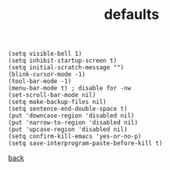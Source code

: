 #+title: defaults
#+options: ^:nil num:nil author:nil email:nil creator:nil timestamp:nil toc:nil
#+options: html-postamble:nil
#+html_head: <link rel="stylesheet" type="text/css" href="../style.css"/>

#+BEGIN_SRC elisp  
  (setq visible-bell 1)
  (setq inhibit-startup-screen t)
  (setq initial-scratch-message "")
  (blink-cursor-mode -1)
  (tool-bar-mode -1)
  (menu-bar-mode t) ; disable for -nw
  (set-scroll-bar-mode nil)
  (setq make-backup-files nil)
  (setq sentence-end-double-space t)
  (put 'downcase-region 'disabled nil)
  (put 'narrow-to-region 'disabled nil)
  (put 'upcase-region 'disabled nil)
  (setq confirm-kill-emacs 'yes-or-no-p)
  (setq save-interprogram-paste-before-kill t)
#+END_SRC

[[../setup.html][back]]
